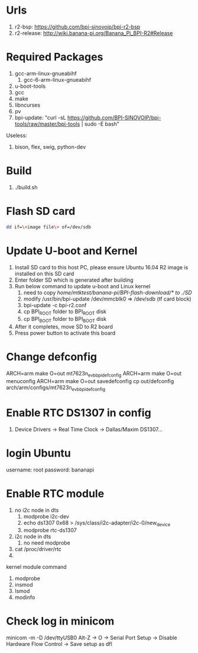 * Urls

1. r2-bsp: https://github.com/bpi-sinovoip/bpi-r2-bsp
2. r2-release: http://wiki.banana-pi.org/Banana_Pi_BPI-R2#Release

* Required Packages
1. gcc-arm-linux-gnueabihf
   1. gcc-6-arm-linux-gnueabihf
2. u-boot-tools
3. gcc
4. make
5. libncurses
6. pv
7. bpi-update: "curl -sL https://github.com/BPI-SINOVOIP/bpi-tools/raw/master/bpi-tools | sudo -E bash"


Useless:
1. bison, flex, swig, python-dev

* Build

1. ./build.sh

* Flash SD card
#+BEGIN_SRC sh
dd if=\<image file\> of=/dev/sdb
#+END_SRC

* Update U-boot and Kernel
1. Install SD card to this host PC, please ensure Ubuntu 16.04 R2 image is installed on this SD card
2. Enter folder SD which is generated after building
3. Run below command to update u-boot and Linux kernel
   1. need to copy /home/mtktest/banana-pi/BPI-flash-download/* to ./SD/
   2. modify /usr/bin/bpi-update /dev/mmcblk0 => /dev/sdb (tf card block)
   3. bpi-update -c bpi-r2.conf
   4. cp BPI_ROOT folder to BPI_ROOT disk
   5. cp BPI_BOOT folder to BPI_BOOT disk
4. After it completes, move SD to R2 board
5. Press power button to activate this board

* Change defconfig
ARCH=arm make O=out mt7623n_evb_bpi_defconfig
ARCH=arm make O=out menuconfig
ARCH=arm make O=out savedefconfig
cp out/defconfig arch/arm/configs/mt7623n_evb_bpi_defconfig

* Enable RTC DS1307 in config
1. Device Drivers -> Real Time Clock -> Dallas/Maxim DS1307...

* login Ubuntu
username: root
password: bananapi

* Enable RTC module
1. no i2c node in dts
   1. modprobe i2c-dev
   2. echo ds1307 0x68 > /sys/class/i2c-adapter/i2c-0/new_device
   3. modprobe rtc-ds1307
2. i2c node in dts
   1. no need modprobe
3. cat /proc/driver/rtc
4. 


kernel module command
1. modprobe
2. insmod
3. lsmod
4. modinfo

* Check log in minicom
minicom -m -D /dev/ttyUSB0
Alt-Z -> O -> Serial Port Setup -> Disable Hardware Flow Control -> Save setup as dfl


